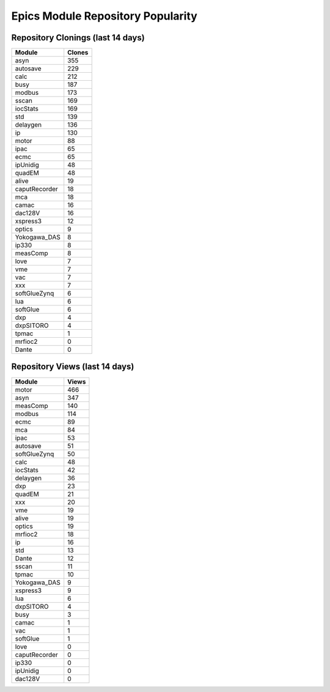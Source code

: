 ==================================
Epics Module Repository Popularity
==================================



Repository Clonings (last 14 days)
----------------------------------
.. csv-table::
   :header: Module, Clones

   asyn, 355
   autosave, 229
   calc, 212
   busy, 187
   modbus, 173
   sscan, 169
   iocStats, 169
   std, 139
   delaygen, 136
   ip, 130
   motor, 88
   ipac, 65
   ecmc, 65
   ipUnidig, 48
   quadEM, 48
   alive, 19
   caputRecorder, 18
   mca, 18
   camac, 16
   dac128V, 16
   xspress3, 12
   optics, 9
   Yokogawa_DAS, 8
   ip330, 8
   measComp, 8
   love, 7
   vme, 7
   vac, 7
   xxx, 7
   softGlueZynq, 6
   lua, 6
   softGlue, 6
   dxp, 4
   dxpSITORO, 4
   tpmac, 1
   mrfioc2, 0
   Dante, 0



Repository Views (last 14 days)
-------------------------------
.. csv-table::
   :header: Module, Views

   motor, 466
   asyn, 347
   measComp, 140
   modbus, 114
   ecmc, 89
   mca, 84
   ipac, 53
   autosave, 51
   softGlueZynq, 50
   calc, 48
   iocStats, 42
   delaygen, 36
   dxp, 23
   quadEM, 21
   xxx, 20
   vme, 19
   alive, 19
   optics, 19
   mrfioc2, 18
   ip, 16
   std, 13
   Dante, 12
   sscan, 11
   tpmac, 10
   Yokogawa_DAS, 9
   xspress3, 9
   lua, 6
   dxpSITORO, 4
   busy, 3
   camac, 1
   vac, 1
   softGlue, 1
   love, 0
   caputRecorder, 0
   ip330, 0
   ipUnidig, 0
   dac128V, 0
